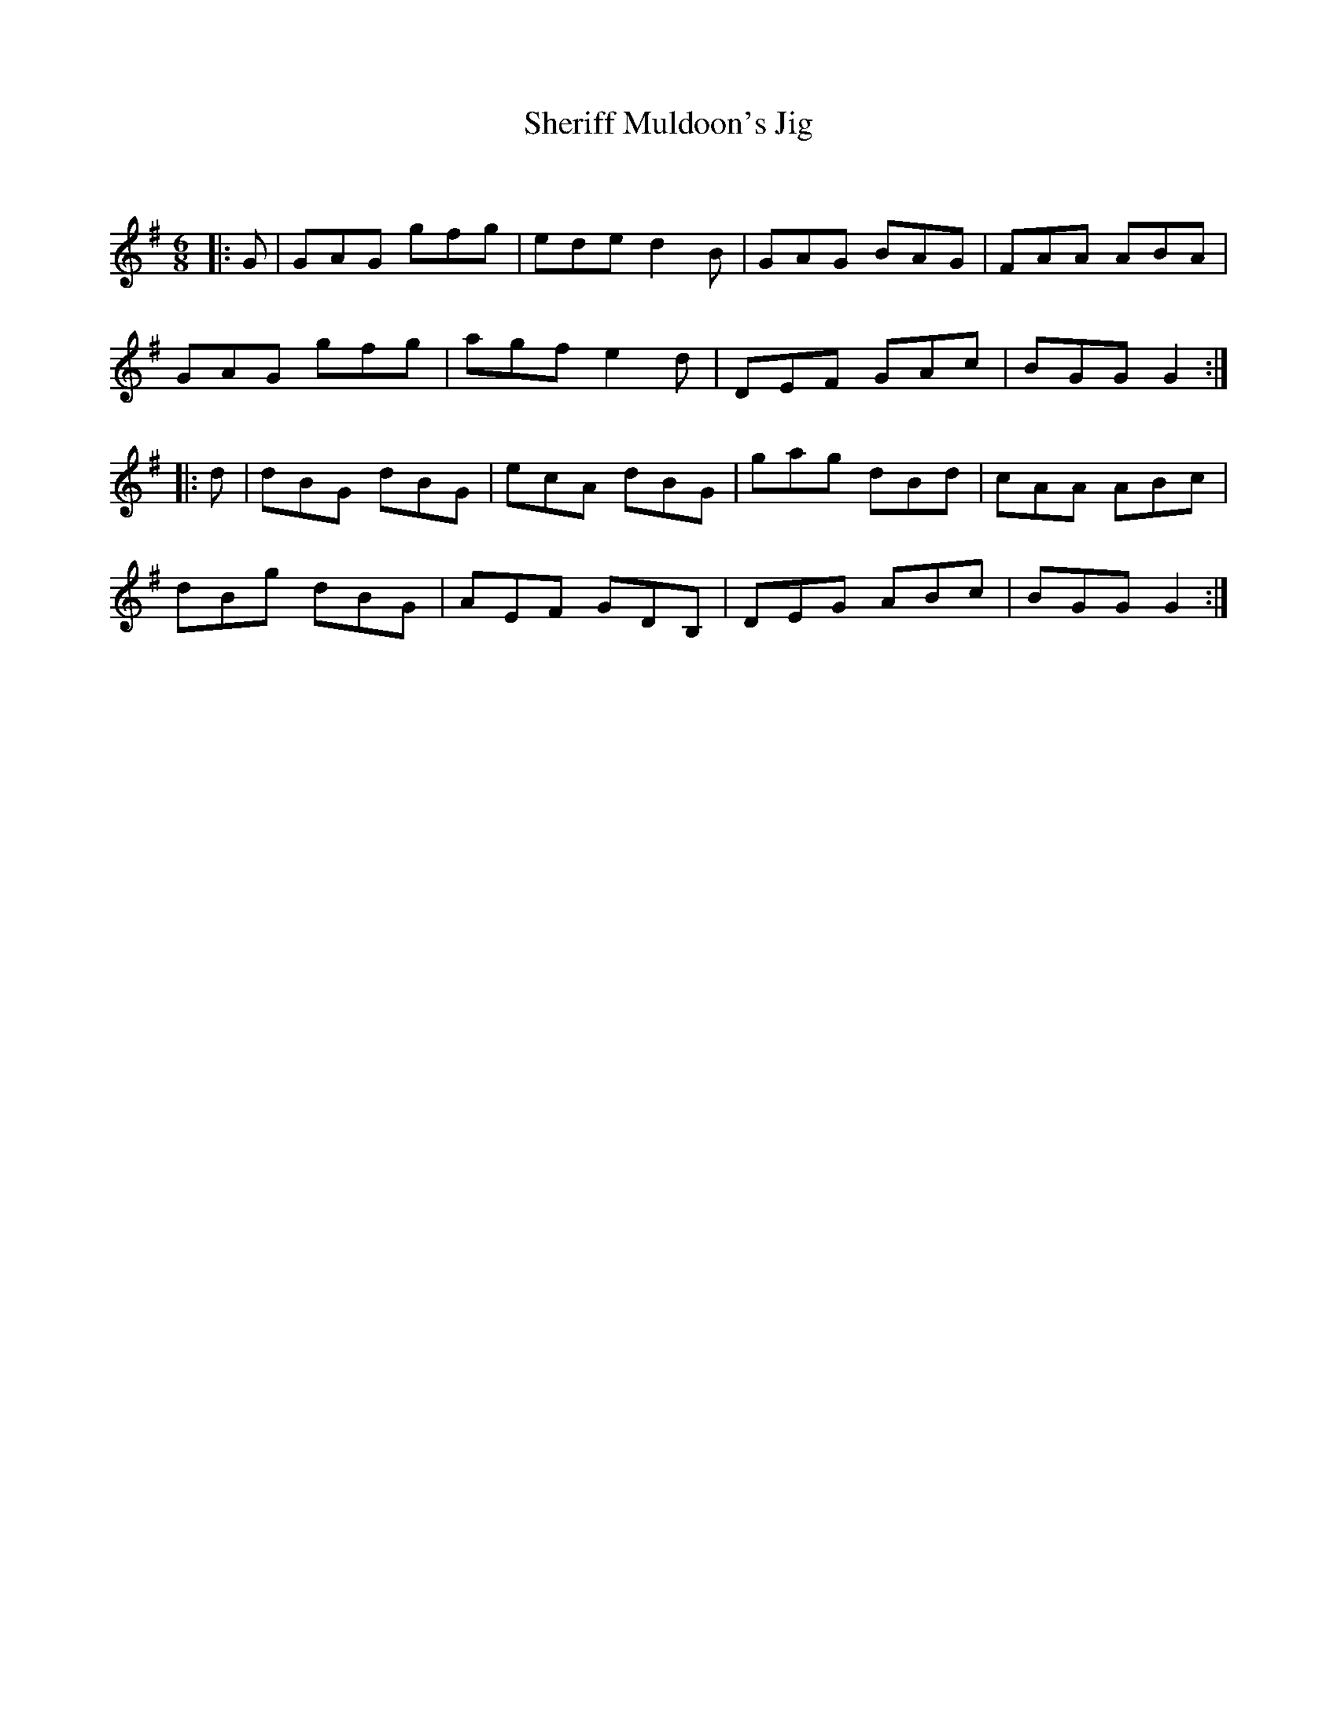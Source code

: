 X:1
T: Sheriff Muldoon's Jig
C:
R:Jig
Q:180
K:G
M:6/8
L:1/16
|:G2|G2A2G2 g2f2g2|e2d2e2 d4B2|G2A2G2 B2A2G2|F2A2A2 A2B2A2|
G2A2G2 g2f2g2|a2g2f2 e4d2|D2E2F2 G2A2c2|B2G2G2 G4:|
|:d2|d2B2G2 d2B2G2|e2c2A2 d2B2G2|g2a2g2 d2B2d2|c2A2A2 A2B2c2|
d2B2g2 d2B2G2|A2E2F2 G2D2B,2|D2E2G2 A2B2c2|B2G2G2 G4:|
